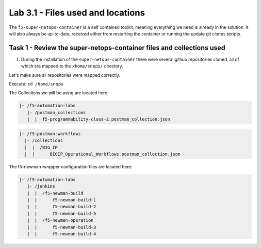 .. |labmodule| replace:: 3
.. |labnum| replace:: 1
.. |labdot| replace:: |labmodule|\ .\ |labnum|
.. |labund| replace:: |labmodule|\ _\ |labnum|
.. |labname| replace:: Lab\ |labdot|
.. |labnameund| replace:: Lab\ |labund|

Lab |labmodule|\.\ |labnum| - Files used and locations
~~~~~~~~~~~~~~~~~~~~~~~~~~~~~~~~~~~~~~~~~~~~~~~~~~~~~~

The ``f5-super-netops-container`` is a self contained toolkit, meaning
everything we need is already in the solution.  It will also always
be up-to-date, received either from restarting the container or running the
update git clones scripts.

Task 1 - Review the super-netops-container files and collections used
^^^^^^^^^^^^^^^^^^^^^^^^^^^^^^^^^^^^^^^^^^^^^^^^^^^^^^^^^^^^^^^^^^^^^

#. During the installation of the ``super-netops-container`` there were several github repositories cloned, all of which are mapped to the ``/home/snops/`` directory.

Let's make sure all repositories were mapped correctly.

Execute: ``cd /home/snops``

The Collections we will be using are located here:

.. code::

    |- /f5-automation-labs
       |- /postman_collections
       |  |  f5-programmability-class-2.postman_collection.json

.. code::

    |- /f5-postman-workflows
      |- /collections
      |  |  /BIG_IP
      |  |      BIGIP_Operational_Workflows.postman_collection.json

The f5-newman-wrapper configuration files are located here:

.. code::

    |- /f5-automation-labs
       |- /jenkins
       |  |  /f5-newman-build
       |  |      f5-newman-build-1
       |  |      f5-newman-build-2
       |  |      f5-newman-build-5
       |  |  /f5-newman-operation
       |  |      f5-newman-build-3
       |  |      f5-newman-build-4
